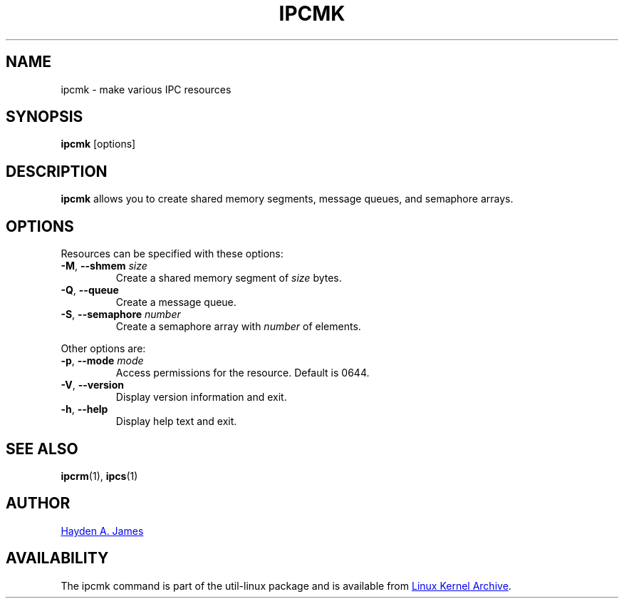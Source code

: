 .\" Copyright 2008 Hayden A. James (hayden.james@gmail.com)
.\" May be distributed under the GNU General Public License
.TH IPCMK "1" "July 2014" "util-linux" "User Commands"
.SH "NAME"
ipcmk \- make various IPC resources
.SH "SYNOPSIS"
.B ipcmk
[options]
.SH "DESCRIPTION"
.B ipcmk
allows you to create shared memory segments, message queues,
and semaphore arrays.
.SH "OPTIONS"
.TP
Resources can be specified with these options:
.TP
.BR \-M , " \-\-shmem " \fIsize
Create a shared memory segment of
.I size
bytes.
.TP
.BR \-Q , " \-\-queue"
Create a message queue.
.TP
.BR \-S , " \-\-semaphore " \fInumber
Create a semaphore array with
.I number
of elements.
.PP
Other options are:
.TP
.BR \-p , " \-\-mode " \fImode
Access permissions for the resource.  Default is 0644.
.TP
.BR \-V , " \-\-version"
Display version information and exit.
.TP
.BR \-h , " \-\-help"
Display help text and exit.
.PP
.SH "SEE ALSO"
.BR ipcrm (1),
.BR ipcs (1)
.SH "AUTHOR"
.MT hayden.james@gmail.com
Hayden A. James
.ME
.SH "AVAILABILITY"
The ipcmk command is part of the util-linux package and is available from
.UR ftp://\:ftp.kernel.org\:/pub\:/linux\:/utils\:/util-linux/
Linux Kernel Archive
.UE .
